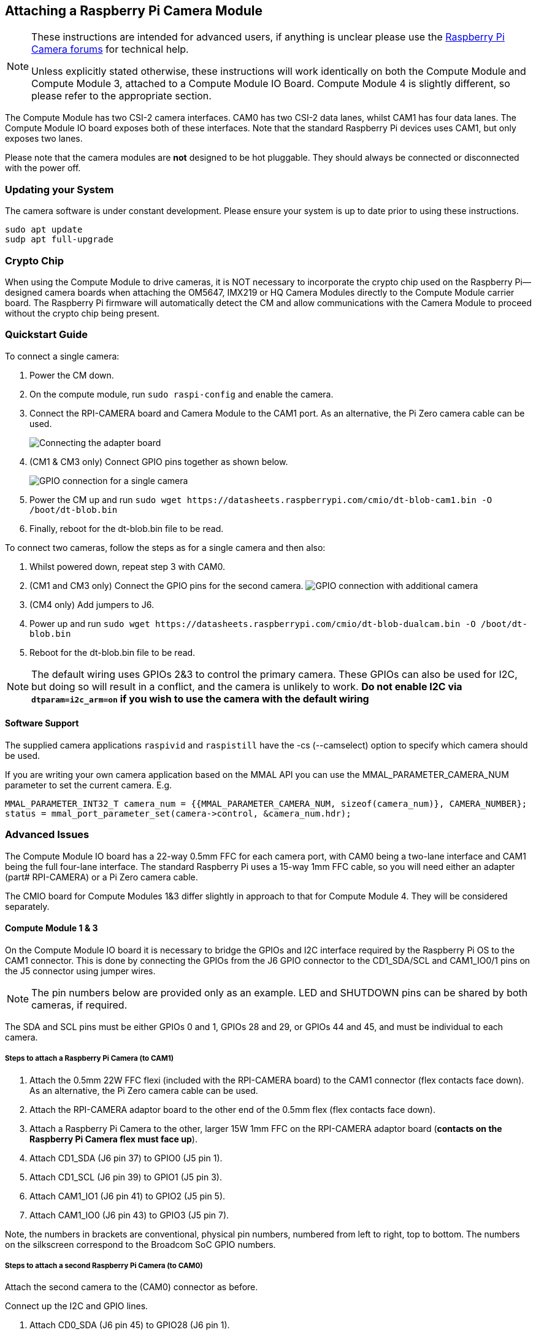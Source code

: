 == Attaching a Raspberry Pi Camera Module

[NOTE]
====
These instructions are intended for advanced users, if anything is unclear please use the https://forums.raspberrypi.com/viewforum.php?f=43[Raspberry Pi Camera forums] for technical help.

Unless explicitly stated otherwise, these instructions will work identically on both the Compute Module and Compute Module 3, attached to a Compute Module IO Board. Compute Module 4 is slightly different, so please refer to the appropriate section.
====

The Compute Module has two CSI-2 camera interfaces. CAM0 has two CSI-2 data lanes, whilst CAM1 has four data lanes. The Compute Module IO board exposes both of these interfaces. Note that the standard Raspberry Pi devices uses CAM1, but only exposes two lanes.

Please note that the camera modules are *not* designed to be hot pluggable. They should always be connected or disconnected with the power off.

=== Updating your System

The camera software is under constant development. Please ensure your system is up to date prior to using these instructions.

----
sudo apt update
sudp apt full-upgrade
----

=== Crypto Chip

When using the Compute Module to drive cameras, it is NOT necessary to incorporate the crypto chip used on the Raspberry Pi--designed camera boards when attaching the OM5647, IMX219 or HQ Camera Modules directly to the Compute Module carrier board. The Raspberry Pi firmware will automatically detect the CM and allow communications with the Camera Module to proceed without the crypto chip being present.

=== Quickstart Guide

To connect a single camera:

. Power the CM down.
. On the compute module, run `sudo raspi-config` and enable the camera.
. Connect the RPI-CAMERA board and Camera Module to the CAM1 port. As an alternative, the Pi Zero camera cable can be used.
+
image::images/CMIO-Cam-Adapter.jpg[Connecting the adapter board]

. (CM1 & CM3 only) Connect GPIO pins together as shown below.
+
image::images/CMIO-Cam-GPIO.jpg[GPIO connection for a single camera]

. Power the CM up and run `+sudo wget https://datasheets.raspberrypi.com/cmio/dt-blob-cam1.bin -O /boot/dt-blob.bin+`
. Finally, reboot for the dt-blob.bin file to be read.

To connect two cameras, follow the steps as for a single camera and then also:

. Whilst powered down, repeat step 3 with CAM0.
. (CM1 and CM3 only) Connect the GPIO pins for the second camera.
 image:images/CMIO-Cam-GPIO2.jpg[GPIO connection with additional camera]
. (CM4 only) Add jumpers to J6.
. Power up and run `+sudo wget https://datasheets.raspberrypi.com/cmio/dt-blob-dualcam.bin -O /boot/dt-blob.bin+`
. Reboot for the dt-blob.bin file to be read.

NOTE: The default wiring uses GPIOs 2&3 to control the primary camera. These GPIOs can also be used for I2C, but doing so will result in a conflict, and the camera is unlikely to work.
*Do not enable I2C via `dtparam=i2c_arm=on` if you wish to use the camera with the default wiring*

==== Software Support

The supplied camera applications `raspivid` and `raspistill` have the -cs (--camselect) option to specify which camera should be used.

If you are writing your own camera application based on the MMAL API you can use the MMAL_PARAMETER_CAMERA_NUM parameter to set the current camera. E.g.

----
MMAL_PARAMETER_INT32_T camera_num = {{MMAL_PARAMETER_CAMERA_NUM, sizeof(camera_num)}, CAMERA_NUMBER};
status = mmal_port_parameter_set(camera->control, &camera_num.hdr);
----

=== Advanced Issues

The Compute Module IO board has a 22-way 0.5mm FFC for each camera port, with CAM0 being a two-lane interface and CAM1 being the full four-lane interface. The standard Raspberry Pi uses a 15-way 1mm FFC cable, so you will need either an adapter (part# RPI-CAMERA) or a Pi Zero camera cable.

The CMIO board for Compute Modules 1&3 differ slightly in approach to that for Compute Module 4. They will be considered separately.

==== Compute Module 1 & 3

On the Compute Module IO board it is necessary to bridge the GPIOs and I2C interface required by the Raspberry Pi OS to the CAM1 connector. This is done by connecting the GPIOs from the J6 GPIO connector to the CD1_SDA/SCL and CAM1_IO0/1 pins on the J5 connector using jumper wires.

NOTE: The pin numbers below are provided only as an example. LED and SHUTDOWN pins can be shared by both cameras, if required.

The SDA and SCL pins must be either GPIOs 0 and 1, GPIOs 28 and 29, or GPIOs 44 and 45, and must be individual to each camera.

===== Steps to attach a Raspberry Pi Camera (to CAM1)

. Attach the 0.5mm 22W FFC flexi (included with the RPI-CAMERA board) to the CAM1 connector (flex contacts face down). As an alternative, the Pi Zero camera cable can be used.
. Attach the RPI-CAMERA adaptor board to the other end of the 0.5mm flex (flex contacts face down).
. Attach a Raspberry Pi Camera to the other, larger 15W 1mm FFC on the RPI-CAMERA adaptor board (*contacts on the Raspberry Pi Camera flex must face up*).
. Attach CD1_SDA (J6 pin 37) to GPIO0 (J5 pin 1).
. Attach CD1_SCL (J6 pin 39) to GPIO1 (J5 pin 3).
. Attach CAM1_IO1 (J6 pin 41) to GPIO2 (J5 pin 5).
. Attach CAM1_IO0 (J6 pin 43) to GPIO3 (J5 pin 7).

Note, the numbers in brackets are conventional, physical pin numbers, numbered from left to right, top to bottom. The numbers on the silkscreen correspond to the Broadcom SoC GPIO numbers.

===== Steps to attach a second Raspberry Pi Camera (to CAM0)

Attach the second camera to the (CAM0) connector as before.

Connect up the I2C and GPIO lines.

. Attach CD0_SDA (J6 pin 45) to GPIO28 (J6 pin 1).
. Attach CD0_SCL (J6 pin 47) to GPIO29 (J6 pin 3).
. Attach CAM0_IO1 (J6 pin 49) to GPIO30 (J6 pin 5).
. Attach CAM0_IO0 (J6 pin 51) to GPIO31 (J6 pin 7).

==== Compute Module 4

On the Compute Module 4 IO board the CAM1 connector is already wired to the I2C on GPIOs 44 & 45, and the shutdown line is connected to GPIO 5 on the GPIO expander. There is no LED signal wired through. No hardware changes are required to use CAM1 other than connecting the 22pin FFC to the CAM1 connector (flex contacts face down).

To connect a second Raspberry Pi camera (to CAM0), two jumpers must be added to J6 in a vertical orientation. The CAM0 connector shares the shutdown line with CAM1.

==== Configuring default pin states (all CM variants)

The GPIOs that we are using for the camera default to input mode on the Compute Module. To xref:configuration.adoc#changing-the-default-pin-configuration[override these default settings] and also tell the system that these are the pins to be used by the camera, we need to create a `dt-blob.bin` that is loaded by the firmware when the system boots up. This file is built from a source dts file that contains the required settings, and placed on the boot partition.

<<sample-device-tree-source-files,Sample device tree source files>> are provided at the bottom of this document. These use the default wiring as described in this page.

The `pin_config` section in the `pins_cm { }` (compute module), `pins_cm3 { }` (compute module3), or `pins_cm4 { }` (compute module 4) section of the source dts needs the camera's LED and power enable pins set to outputs:

----
pin@p2  { function = "output"; termination = "no_pulling"; };
pin@p3  { function = "output"; termination = "no_pulling"; };
----

To tell the firmware which pins to use and how many cameras to look for, add the following to the `pin_defines` section:

----
pin_define@CAMERA_0_LED { type = "internal"; number = <2>; };
pin_define@CAMERA_0_SHUTDOWN { type = "internal"; number = <3>; };
pin_define@CAMERA_0_UNICAM_PORT { type = "internal"; number = <1>; };
pin_define@CAMERA_0_I2C_PORT { type = "internal"; number = <0>; };
pin_define@CAMERA_0_SDA_PIN { type = "internal"; number = <0>; };
pin_define@CAMERA_0_SCL_PIN { type = "internal"; number = <1>; };
----

Indentation and line breaks are not critical, so the example files expand these blocks out for readability.

The Compute Module's *pin_config* section needs the second camera's LED and power enable pins configured:

----
pin@p30 { function = "output"; termination = "no_pulling"; };
pin@p31 { function = "output"; termination = "no_pulling"; };
----

In the Compute Module's *pin_defines* section of the dts file, change the *NUM_CAMERAS* parameter to 2 and add the following:

----
pin_define@CAMERA_1_LED { type = "internal"; number = <30>; };
pin_define@CAMERA_1_SHUTDOWN { type = "internal"; number = <31>; };
pin_define@CAMERA_1_UNICAM_PORT { type = "internal"; number = <0>; };
pin_define@CAMERA_1_I2C_PORT { type = "internal"; number = <0>; };
pin_define@CAMERA_1_SDA_PIN { type = "internal"; number = <28>; };
pin_define@CAMERA_1_SCL_PIN { type = "internal"; number = <29>; };
----

[[sample-device-tree-source-files]]
==== Sample device tree source files

https://datasheets.raspberrypi.com/cmio/dt-blob-cam1.dts[Enable CAM1 only]

https://datasheets.raspberrypi.com/cmio/dt-blob-dualcam.dts[Enable CAM1 and CAM0]

==== Compiling a DTS file to a device tree blob

Once all the required changes have been made to the `dts` file, it needs to be compiled and placed on the boot partition of the device.

Instructions for doing this can be found on the xref:configuration.adoc#changing-the-default-pin-configuration[Pin Configuration] page.
